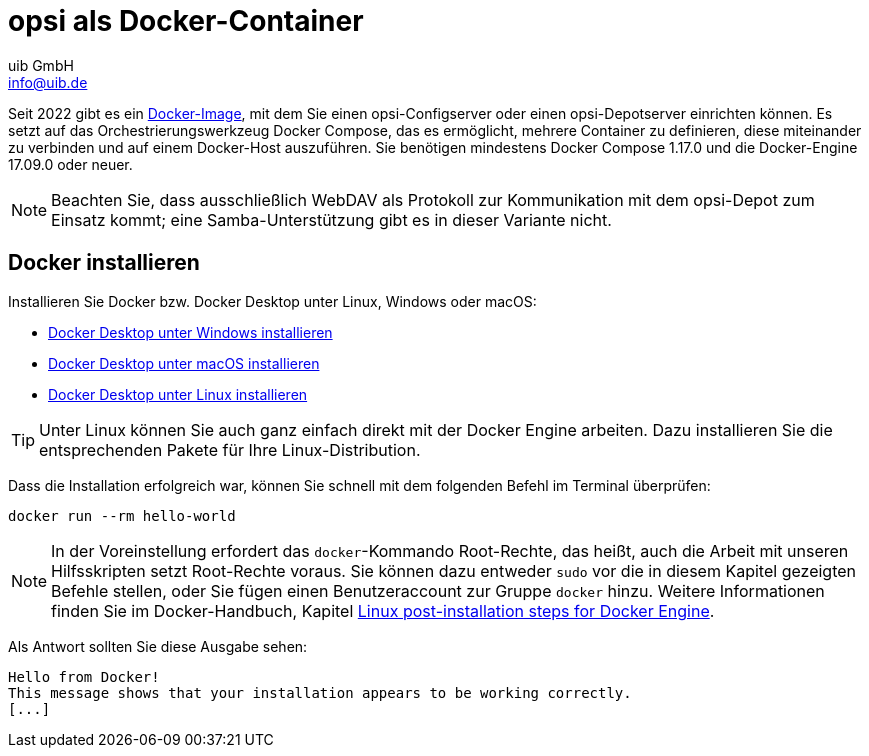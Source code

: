 ////
; Copyright (c) uib GmbH (www.uib.de)
; This documentation is owned by uib
; and published under the german creative commons by-sa license
; see:
; https://creativecommons.org/licenses/by-sa/3.0/de/
; https://creativecommons.org/licenses/by-sa/3.0/de/legalcode
; english:
; https://creativecommons.org/licenses/by-sa/3.0/
; https://creativecommons.org/licenses/by-sa/3.0/legalcode
;
; credits: http://www.opsi.org/credits/
////

:Author:    uib GmbH
:Email:     info@uib.de
:Date:      20.10.2023
:Revision:  4.3
:toclevels: 6
:doctype:   book
:icons:     font
:xrefstyle: full



[[server-installation-docker]]
= opsi als Docker-Container

Seit 2022 gibt es ein link:https://github.com/opsi-org/opsi-docker[Docker-Image,window=_blank], mit dem Sie einen opsi-Configserver oder einen opsi-Depotserver einrichten können. Es setzt auf das Orchestrierungswerkzeug Docker Compose, das es ermöglicht, mehrere Container zu definieren, diese miteinander zu verbinden und auf einem Docker-Host auszuführen. Sie benötigen mindestens Docker Compose 1.17.0 und die Docker-Engine 17.09.0 oder neuer.

NOTE: Beachten Sie, dass ausschließlich WebDAV als Protokoll zur Kommunikation mit dem opsi-Depot zum Einsatz kommt; eine Samba-Unterstützung gibt es in dieser Variante nicht.

== Docker installieren

Installieren Sie Docker bzw. Docker Desktop unter Linux, Windows oder macOS:

* link:https://docs.docker.com/desktop/install/windows-install/[Docker Desktop unter Windows installieren,window=_blank]
* link:https://docs.docker.com/desktop/install/mac-install/[Docker Desktop unter macOS installieren,window=_blank]
* link:https://docs.docker.com/desktop/install/linux-install/[Docker Desktop unter Linux installieren,window=_blank]

TIP: Unter Linux können Sie auch ganz einfach direkt mit der Docker Engine arbeiten. Dazu installieren Sie die entsprechenden Pakete für Ihre Linux-Distribution.

Dass die Installation erfolgreich war, können Sie schnell mit dem folgenden Befehl im Terminal überprüfen:

[source,console]
----
docker run --rm hello-world
----

NOTE: In der Voreinstellung erfordert das `docker`-Kommando Root-Rechte, das heißt, auch die Arbeit mit unseren Hilfsskripten setzt Root-Rechte voraus. Sie können dazu entweder `sudo` vor die in diesem Kapitel gezeigten Befehle stellen, oder Sie fügen einen Benutzeraccount zur Gruppe `docker` hinzu. Weitere Informationen finden Sie im Docker-Handbuch, Kapitel link:https://docs.docker.com/engine/install/linux-postinstall/[Linux post-installation steps for Docker Engine].


Als Antwort sollten Sie diese Ausgabe sehen:

[source,console]
----
Hello from Docker!
This message shows that your installation appears to be working correctly.
[...]
----

